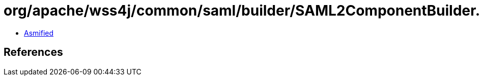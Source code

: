 = org/apache/wss4j/common/saml/builder/SAML2ComponentBuilder.class

 - link:SAML2ComponentBuilder-asmified.java[Asmified]

== References


